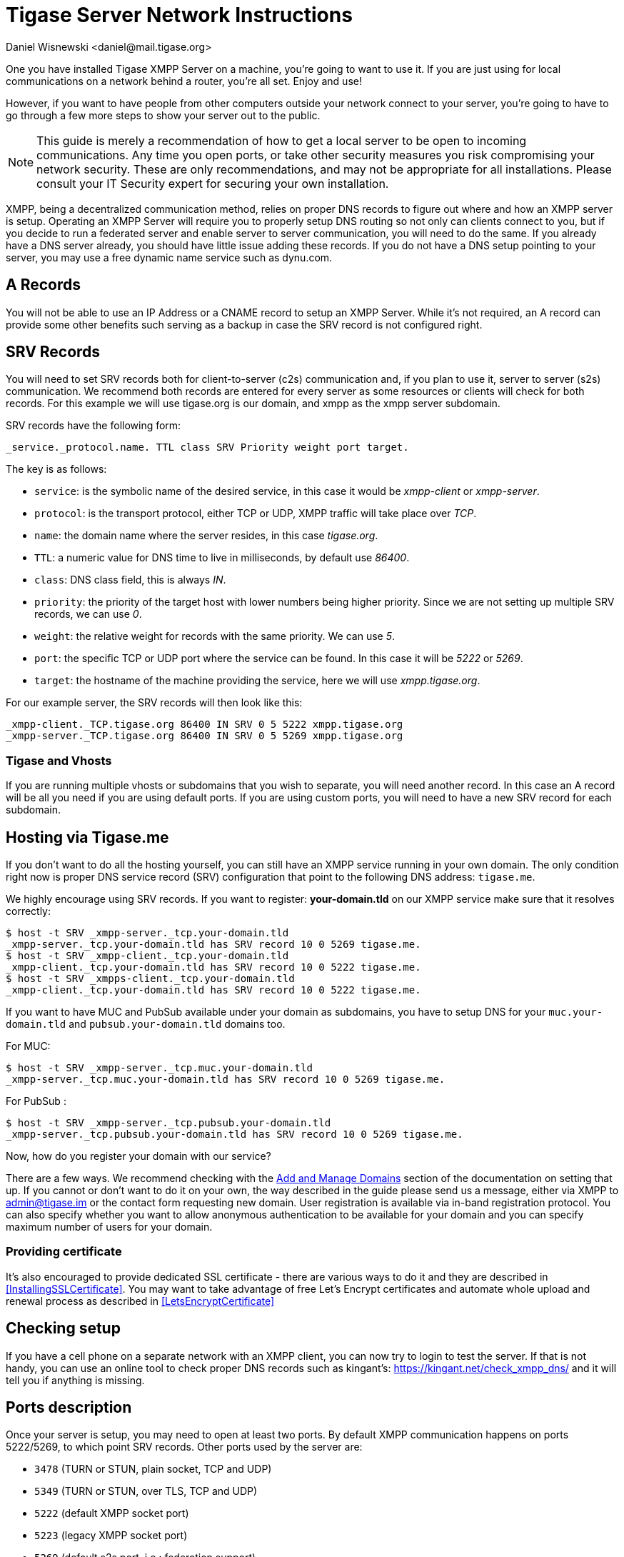 [[setupTigaseServer]]
= Tigase Server Network Instructions
:author: Daniel Wisnewski <daniel@mail.tigase.org>
:version: v1.0, May 2016: Reformatted for v8.0.0.

One you have installed Tigase XMPP Server on a machine, you're going to want to use it. If you are just using for local communications on a network behind a router, you're all set. Enjoy and use!

However, if you want to have people from other computers outside your network connect to your server, you're going to have to go through a few more steps to show your server out to the public.

NOTE: This guide is merely a recommendation of how to get a local server to be open to incoming communications. Any time you open ports, or take other security measures you risk compromising your network security. These are only recommendations, and may not be appropriate for all installations. Please consult your IT Security expert for securing your own installation.

XMPP, being a decentralized communication method, relies on proper DNS records to figure out where and how an XMPP server is setup. Operating an XMPP Server will require you to properly setup DNS routing so not only can clients connect to you, but if you decide to run a federated server and enable server to server communication, you will need to do the same. If you already have a DNS server already, you should have little issue adding these records.
If you do not have a DNS setup pointing to your server, you may use a free dynamic name service such as dynu.com.

== A Records
You will not be able to use an IP Address or a CNAME record to setup an XMPP Server. While it's not required, an A record can provide some other benefits such serving as a backup in case the SRV record is not configured right.

== SRV Records
You will need to set SRV records both for client-to-server (c2s) communication and, if you plan to use it, server to server (s2s) communication. We recommend both records are entered for every server as some resources or clients will check for both records.
For this example we will use tigase.org is our domain, and xmpp as the xmpp server subdomain.

SRV records have the following form:

[source]
----
_service._protocol.name. TTL class SRV Priority weight port target.
----

The key is as follows:

* `service`: is the symbolic name of the desired service, in this case it would be _xmpp-client_ or _xmpp-server_.
* `protocol`: is the transport protocol, either TCP or UDP, XMPP traffic will take place over _TCP_.
* `name`: the domain name where the server resides, in this case _tigase.org_.
* `TTL`: a numeric value for DNS time to live in milliseconds, by default use _86400_.
* `class`: DNS class field, this is always _IN_.
* `priority`: the priority of the target host with lower numbers being higher priority. Since we are not setting up multiple SRV records, we can use _0_.
* `weight`: the relative weight for records with the same priority. We can use _5_.
* `port`: the specific TCP or UDP port where the service can be found. In this case it will be _5222_ or _5269_.
* `target`: the hostname of the machine providing the service, here we will use _xmpp.tigase.org_.

For our example server, the SRV records will then look like this:

[source]
----
_xmpp-client._TCP.tigase.org 86400 IN SRV 0 5 5222 xmpp.tigase.org
_xmpp-server._TCP.tigase.org 86400 IN SRV 0 5 5269 xmpp.tigase.org
----

=== Tigase and Vhosts
If you are running multiple vhosts or subdomains that you wish to separate, you will need another record. In this case an A record will be all you need if you are using default ports. If you are using custom ports, you will need to have a new SRV record for each subdomain.

== Hosting via Tigase.me
If you don't want to do all the hosting yourself, you can still have an XMPP service running in your own domain. The only condition right now is proper DNS service record (SRV) configuration that point to the following DNS address: `tigase.me`.

We highly encourage using SRV records. If you want to register: *your-domain.tld* on our XMPP service make sure that it resolves correctly:

[source,sh]
-----
$ host -t SRV _xmpp-server._tcp.your-domain.tld
_xmpp-server._tcp.your-domain.tld has SRV record 10 0 5269 tigase.me.
$ host -t SRV _xmpp-client._tcp.your-domain.tld
_xmpp-client._tcp.your-domain.tld has SRV record 10 0 5222 tigase.me.
$ host -t SRV _xmpps-client._tcp.your-domain.tld
_xmpp-client._tcp.your-domain.tld has SRV record 10 0 5222 tigase.me.
-----

If you want to have MUC and PubSub available under your domain as subdomains, you have to setup DNS for your `muc.your-domain.tld` and `pubsub.your-domain.tld` domains too.

For MUC:

[source,sh]
-----
$ host -t SRV _xmpp-server._tcp.muc.your-domain.tld
_xmpp-server._tcp.muc.your-domain.tld has SRV record 10 0 5269 tigase.me.
-----

For PubSub :

[source,sh]
-----
$ host -t SRV _xmpp-server._tcp.pubsub.your-domain.tld
_xmpp-server._tcp.pubsub.your-domain.tld has SRV record 10 0 5269 tigase.me.
-----

Now, how do you register your domain with our service?

There are a few ways. We recommend checking with the xref:addManageDomain[Add and Manage Domains] section of the documentation on setting that up. If you cannot or don't want to do it on your own, the way described in the guide please send us a message, either via XMPP to admin@tigase.im or the contact form requesting new domain. User registration is available via in-band registration protocol. You can also specify whether you want to allow anonymous authentication to be available for your domain and you can specify maximum number of users for your domain.

=== Providing certificate

It's also encouraged to provide dedicated SSL certificate - there are various ways to do it and they are described in <<InstallingSSLCertificate>>.
You may want to take advantage of free Let's Encrypt certificates and automate whole upload and renewal process as described in <<LetsEncryptCertificate>>

== Checking setup

If you have a cell phone on a separate network with an XMPP client, you can now try to login to test the server. If that is not handy, you can use an online tool to check proper DNS records such as kingant's: link:https://kingant.net/check_xmpp_dns/[https://kingant.net/check_xmpp_dns/] and it will tell you if anything is missing.

== Ports description
Once your server is setup, you may need to open at least two ports. By default XMPP communication happens on ports 5222/5269, to which point SRV records. Other ports used by the server are:

* `3478` (TURN or STUN, plain socket, TCP and UDP)
* `5349` (TURN or STUN, over TLS, TCP and UDP)
* `5222` (default XMPP socket port)
* `5223` (legacy XMPP socket port)
* `5269` (default s2s port, i.e.: federation support)
* `5277` (cluster connection)
* `5280` (default BOSH port)
* `5290` (default WebSocket port)
* `8080` (HTTP API component port)
* `9050` (JMX Monitoring)

If for any reason you can't use default ports and have to change them it's possible to point SRV records those ports. Please keep in mind, that you have to open those ports for incoming connections in your firewall. In case you are using `iptables` you can use following command to include those ports in your rules:
[source,bash]
-----
iptables -A INPUT -p tcp -m tcp --dport 5222 -j ACCEPT
iptables -A INPUT -p tcp -m tcp --dport 5223 -j ACCEPT
iptables -A INPUT -p tcp -m tcp --dport 5269 -j ACCEPT
iptables -A INPUT -p tcp -m tcp --dport 5277 -j ACCEPT
iptables -A INPUT -p tcp -m tcp --dport 5280 -j ACCEPT
iptables -A INPUT -p tcp -m tcp --dport 5290 -j ACCEPT
iptables -A INPUT -p tcp -m tcp --dport 8080 -j ACCEPT
iptables -A INPUT -p tcp -m tcp --dport 9050 -j ACCEPT
-----

Both ports should be setup to use TCP only. If for any reason you want to make service available for different ports you can:

. change ports in Tigase configuration and update DNS SRV records;
. forward those ports to default Tigase ports (this is especially useful under *nix operating system if you want to utilize ports lower than `1024` while running, as recommended, Tigase service from user account - there is a limitation and user accounts can bind to ports lower than `1024`), for example using `iptables` rules (in following example we are making available Tigase SSL websocket port available under port `443`, which is usually opened in corporate firewalls):
+
[source,bash]
-----
iptables -t nat -A PREROUTING -p tcp --dport 443 -j REDIRECT --to-ports 5291
-----
